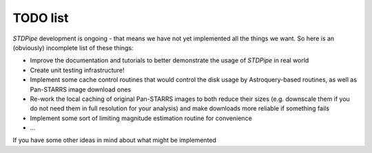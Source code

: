 TODO list
=========

*STDPipe* development is ongoing - that means we have not yet implemented all the things we want. So here is an (obviously) incomplete list of these things:

- Improve the documentation and tutorials to better demonstrate the usage of *STDPipe* in real world
- Create unit testing infrastructure!
- Implement some cache control routines that would control the disk usage by Astroquery-based routines, as well as Pan-STARRS image download ones
- Re-work the local caching of original Pan-STARRS images to both reduce their sizes (e.g. downscale them if you do not need them in full resolution for your analysis) and make downloads more reliable if something fails
- Implement some sort of limiting magnitude estimation routine for convenience
- ...


If you have some other ideas in mind about what might be implemented

